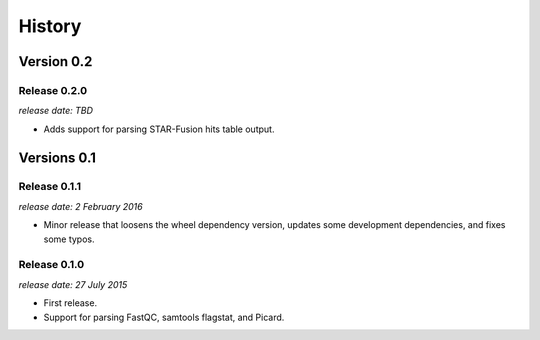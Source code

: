 .. :changelog:

History
=======

Version 0.2
-----------

Release 0.2.0
^^^^^^^^^^^^^

`release date: TBD`

* Adds support for parsing STAR-Fusion hits table output.


Versions 0.1
------------

Release 0.1.1
^^^^^^^^^^^^^

`release date: 2 February 2016`

* Minor release that loosens the wheel dependency version, updates some
  development dependencies, and fixes some typos.

Release 0.1.0
^^^^^^^^^^^^^

`release date: 27 July 2015`

* First release.
* Support for parsing FastQC, samtools flagstat, and Picard.

